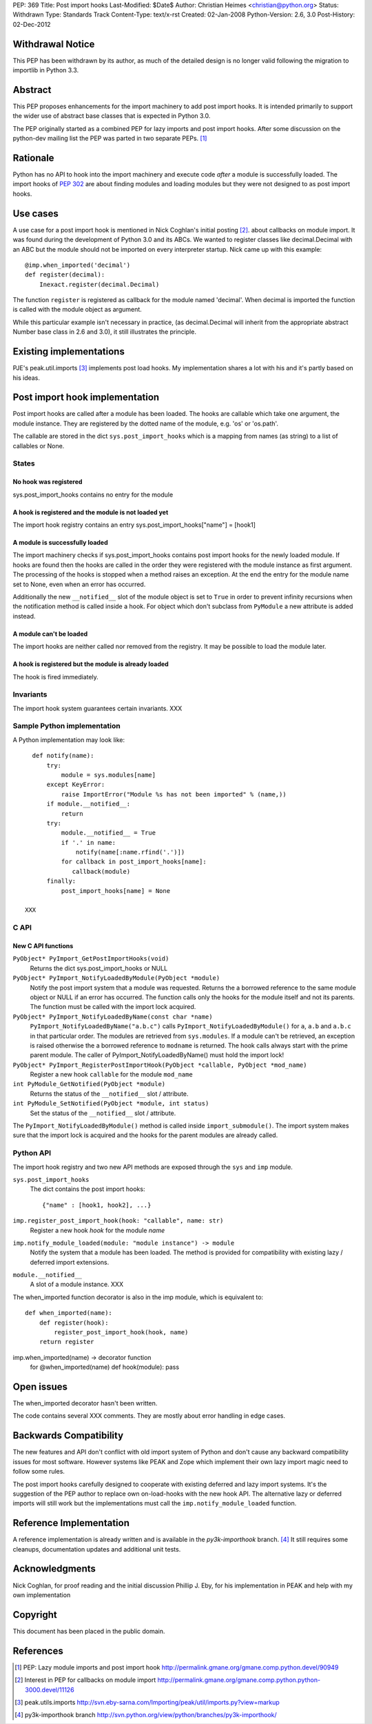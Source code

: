 PEP: 369
Title: Post import hooks
Last-Modified: $Date$
Author: Christian Heimes <christian@python.org>
Status: Withdrawn
Type: Standards Track
Content-Type: text/x-rst
Created: 02-Jan-2008
Python-Version: 2.6, 3.0
Post-History: 02-Dec-2012


Withdrawal Notice
=================

This PEP has been withdrawn by its author, as much of the detailed design
is no longer valid following the migration to importlib in Python 3.3.


Abstract
========

This PEP proposes enhancements for the import machinery to add
post import hooks. It is intended primarily to support the wider
use of abstract base classes that is expected in Python 3.0.

The PEP originally started as a combined PEP for lazy imports and
post import hooks. After some discussion on the python-dev mailing
list the PEP was parted in two separate PEPs. [1]_


Rationale
=========

Python has no API to hook into the import machinery and execute code
*after* a module is successfully loaded. The import hooks of :pep:`302` are
about finding modules and loading modules but they were not designed to
as post import hooks.


Use cases
=========

A use case for a post import hook is mentioned in Nick Coghlan's initial
posting [2]_. about callbacks on module import. It was found during the
development of Python 3.0 and its ABCs. We wanted to register classes
like decimal.Decimal with an ABC but the module should not be imported
on every interpreter startup. Nick came up with this example::

   @imp.when_imported('decimal')
   def register(decimal):
       Inexact.register(decimal.Decimal)

The function ``register`` is registered as callback for the module named
'decimal'. When decimal is imported the function is called with the
module object as argument.

While this particular example isn't necessary in practice, (as
decimal.Decimal will inherit from the appropriate abstract Number base
class in 2.6 and 3.0), it still illustrates the principle.


Existing implementations
========================

PJE's peak.util.imports [3]_ implements post load hooks. My
implementation shares a lot with his and it's partly based on his ideas.


Post import hook implementation
===============================

Post import hooks are called after a module has been loaded. The hooks
are callable which take one argument, the module instance. They are
registered by the dotted name of the module, e.g. 'os' or 'os.path'.

The callable are stored in the dict ``sys.post_import_hooks`` which
is a mapping from names (as string) to a list of callables or None.


States
------

No hook was registered
''''''''''''''''''''''

sys.post_import_hooks contains no entry for the module


A hook is registered and the module is not loaded yet
'''''''''''''''''''''''''''''''''''''''''''''''''''''

The import hook registry contains an entry
sys.post_import_hooks["name"] = [hook1]


A module is successfully loaded
'''''''''''''''''''''''''''''''

The import machinery checks if sys.post_import_hooks contains post import
hooks for the newly loaded module. If hooks are found then the hooks are
called in the order they were registered with the module instance as first
argument. The processing of the hooks is stopped when a method raises an
exception. At the end the entry for the module name set to None, even
when an error has occurred.

Additionally the new ``__notified__`` slot of the module object is set
to ``True`` in order to prevent infinity recursions when the notification
method is called inside a hook. For object which don't subclass from
``PyModule`` a new attribute is added instead.


A module can't be loaded
''''''''''''''''''''''''

The import hooks are neither called nor removed from the registry. It
may be possible to load the module later.


A hook is registered but the module is already loaded
'''''''''''''''''''''''''''''''''''''''''''''''''''''

The hook is fired immediately.


Invariants
----------

The import hook system guarantees certain invariants. XXX


Sample Python implementation
----------------------------

A Python implementation may look like::

      def notify(name):
          try:
              module = sys.modules[name]
          except KeyError:
              raise ImportError("Module %s has not been imported" % (name,))
          if module.__notified__:
              return
          try:
              module.__notified__ = True
              if '.' in name:
                  notify(name[:name.rfind('.')])
              for callback in post_import_hooks[name]:
                 callback(module)
          finally:
              post_import_hooks[name] = None

    XXX


C API
-----

New C API functions
'''''''''''''''''''

``PyObject* PyImport_GetPostImportHooks(void)``
    Returns the dict sys.post_import_hooks or NULL

``PyObject* PyImport_NotifyLoadedByModule(PyObject *module)``
   Notify the post import system that a module was requested. Returns the
   a borrowed reference to the same module object or NULL if an error has
   occurred. The function calls only the hooks for the module itself and not
   its parents. The function must be called with the import lock acquired.

``PyObject* PyImport_NotifyLoadedByName(const char *name)``
   ``PyImport_NotifyLoadedByName("a.b.c")`` calls
   ``PyImport_NotifyLoadedByModule()`` for ``a``, ``a.b`` and ``a.b.c``
   in that particular order. The modules are retrieved from
   ``sys.modules``. If a module can't be retrieved, an exception is raised
   otherwise the a borrowed reference to ``modname`` is returned.
   The hook calls always start with the prime parent module.
   The caller of PyImport_NotifyLoadedByName() must hold the import lock!

``PyObject* PyImport_RegisterPostImportHook(PyObject *callable, PyObject *mod_name)``
   Register a new hook ``callable`` for the module ``mod_name``

``int PyModule_GetNotified(PyObject *module)``
   Returns the status of the ``__notified__`` slot / attribute.

``int PyModule_SetNotified(PyObject *module, int status)``
   Set the status of the ``__notified__`` slot / attribute.


The ``PyImport_NotifyLoadedByModule()`` method is called inside
``import_submodule()``. The import system makes sure that the import lock
is acquired and the hooks for the parent modules are already called.


Python API
----------

The import hook registry and two new API methods are exposed through the
``sys`` and ``imp`` module.

``sys.post_import_hooks``
    The dict contains the post import hooks::

       {"name" : [hook1, hook2], ...}

``imp.register_post_import_hook(hook: "callable", name: str)``
   Register a new hook *hook* for the module *name*

``imp.notify_module_loaded(module: "module instance") -> module``
   Notify the system that a module has been loaded. The method is provided
   for compatibility with existing lazy / deferred import extensions.

``module.__notified__``
   A slot of a module instance. XXX

The when_imported function decorator is also in the imp module,
which is equivalent to::

   def when_imported(name):
       def register(hook):
           register_post_import_hook(hook, name)
       return register

imp.when_imported(name) -> decorator function
   for @when_imported(name) def hook(module): pass


Open issues
===========

The when_imported decorator hasn't been written.

The code contains several XXX comments. They are mostly about error
handling in edge cases.


Backwards Compatibility
=======================

The new features and API don't conflict with old import system of Python
and don't cause any backward compatibility issues for most software.
However systems like PEAK and Zope which implement their own lazy import
magic need to follow some rules.

The post import hooks carefully designed to cooperate with existing
deferred and lazy import systems. It's the suggestion of the PEP author
to replace own on-load-hooks with the new hook API. The alternative
lazy or deferred imports will still work but the implementations must
call the ``imp.notify_module_loaded`` function.


Reference Implementation
========================

A reference implementation is already written and is available in the
*py3k-importhook* branch. [4]_ It still requires some cleanups,
documentation updates and additional unit tests.


Acknowledgments
===============

Nick Coghlan, for proof reading and the initial discussion
Phillip J. Eby, for his implementation in PEAK and help with my own implementation


Copyright
=========

This document has been placed in the public domain.


References
==========

.. [1] PEP: Lazy module imports and post import hook
   http://permalink.gmane.org/gmane.comp.python.devel/90949

.. [2] Interest in PEP for callbacks on module import
   http://permalink.gmane.org/gmane.comp.python.python-3000.devel/11126

.. [3] peak.utils.imports
   http://svn.eby-sarna.com/Importing/peak/util/imports.py?view=markup

.. [4] py3k-importhook branch
   http://svn.python.org/view/python/branches/py3k-importhook/
